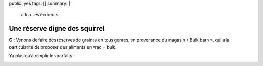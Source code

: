public: yes
tags: []
summary: |
    a.k.a. les écureuils.

Une réserve digne des squirrel
==============================

**C** : Venons de faire des réserves de graines en tous genres, en provenance du
magasin « Bulk barn », qui a la particularité de proposer des aliments en vrac =
bulk.

Ya plus qu’à remplir les parfaits ! 

.. image:: http://farm9.staticflickr.com/8286/7737178326_75e5f86de9.jpg
  :class: thumbnail
  :target: http://www.flickr.com/photos/xavierbriand/7737178326/in/photostream/lightbox/
